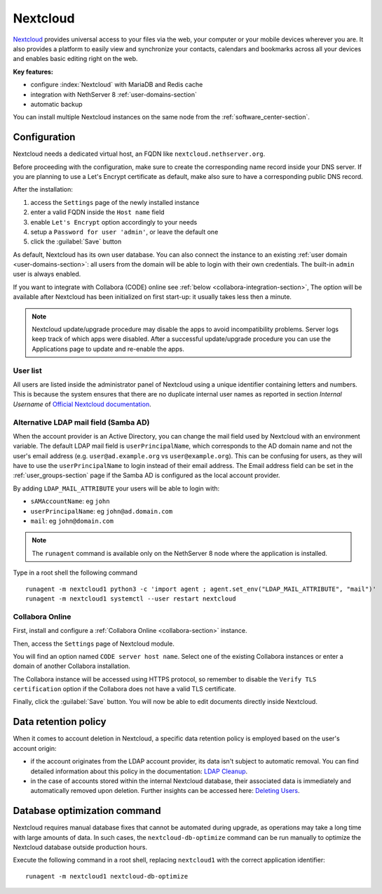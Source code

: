 .. _nextcloud-section: 

=========
Nextcloud
=========

`Nextcloud <http://nextcloud.com/>`_ provides universal access to your files via the web,
your computer or your mobile devices wherever you are. It also provides a platform to easily
view and synchronize your contacts, calendars and bookmarks across all your devices and enables
basic editing right on the web.

**Key features:**

* configure :index:`Nextcloud` with MariaDB and Redis cache
* integration with NethServer 8 :ref:`user-domains-section`
* automatic backup

You can install multiple Nextcloud instances on the same node from the :ref:`software_center-section`.

Configuration
=============

Nextcloud needs a dedicated virtual host, an FQDN like ``nextcloud.nethserver.org``.

Before proceeding with the configuration, make sure to create the corresponding name record inside your DNS server.
If you are planning to use a Let's Encrypt certificate as default, make also sure to have a corresponding public DNS record.

After the installation:

1. access the ``Settings`` page of the newly installed instance
2. enter a valid FQDN inside the ``Host name`` field
3. enable ``Let's Encrypt`` option accordingly to your needs
4. setup a ``Password for user 'admin'``, or leave the default one
5. click the :guilabel:`Save` button

As default, Nextcloud has its own user database.
You can also connect the instance to an existing :ref:`user domain <user-domains-section>`: all users from the
domain will be able to login with their own credentials.
The built-in ``admin`` user is always enabled.

If you want to integrate with Collabora (CODE) online see :ref:`below <collabora-integration-section>`,
The option will be available after Nextcloud has been initialized on first start-up:
it usually takes less then a minute.

.. note::   Nextcloud update/upgrade procedure may disable the apps to avoid incompatibility problems.
            Server logs keep track of which apps were disabled. After a successful update/upgrade procedure
            you can use the Applications page to update and re-enable the apps.

User list
---------

All users are listed inside the administrator panel of Nextcloud using a unique identifier containing letters and numbers.
This is because the system ensures that there are no duplicate internal user names as reported 
in section `Internal Username` of `Official Nextcloud documentation <https://docs.nextcloud.com>`_.

Alternative LDAP mail field (Samba AD)
--------------------------------------
When the account provider is an Active Directory, you can change the mail field used by Nextcloud with an environment variable. The default LDAP mail field is ``userPrincipalName``, which corresponds to the AD domain name and not the user's email address (e.g. ``user@ad.example.org`` vs ``user@example.org``).
This can be confusing for users, as they will have to use the ``userPrincipalName`` to login instead of their email address. The Email address field can be set in the :ref:`user_groups-section` page if the Samba AD is configured as the local account provider.

By adding ``LDAP_MAIL_ATTRIBUTE`` your users will be able to login with:

- ``sAMAccountName``: eg ``john``
- ``userPrincipalName``: eg ``john@ad.domain.com``
- ``mail``: eg ``john@domain.com``

.. note::   The ``runagent`` command is available only on the NethServer 8 node where the application is installed.

Type in a root shell the following command
::

  runagent -m nextcloud1 python3 -c 'import agent ; agent.set_env("LDAP_MAIL_ATTRIBUTE", "mail")'
  runagent -m nextcloud1 systemctl --user restart nextcloud

.. _collabora-integration-section:

Collabora Online
----------------

First, install and configure a :ref:`Collabora Online <collabora-section>` instance.

Then, access the ``Settings`` page of Nextcloud module. 

You will find an option named ``CODE server host name``.
Select one of the existing Collabora instances or enter a domain of another Collabora installation.

The Collabora instance will be accessed using HTTPS protocol, so remember to disable the ``Verify TLS certification`` option
if the Collabora does not have a valid TLS certificate.

Finally, click the :guilabel:`Save` button.
You will now be able to edit documents directly inside Nextcloud.

Data retention policy
=====================

When it comes to account deletion in Nextcloud, a specific data retention policy is employed based on the user's account origin:

- if the account originates from the LDAP account provider, its data isn't subject to automatic removal.
  You can find detailed information about this policy in the documentation: `LDAP Cleanup <https://docs.nextcloud.com/server/latest/admin_manual/configuration_user/user_auth_ldap_cleanup.html>`_.

- in the case of accounts stored within the internal Nextcloud database, their associated data is immediately and automatically removed upon deletion.
  Further insights can be accessed here: `Deleting Users <https://docs.nextcloud.com/server/latest/admin_manual/configuration_user/user_configuration.html#deleting-users>`_.

Database optimization command
=============================

Nextcloud requires manual database fixes that cannot be automated during upgrade, as operations may take a long time with large amounts of data. In such cases, the ``nextcloud-db-optimize`` command can be run manually to optimize the Nextcloud database outside production hours.

Execute the following command in a root shell, replacing ``nextcloud1`` with the correct application identifier:
::

  runagent -m nextcloud1 nextcloud-db-optimize
